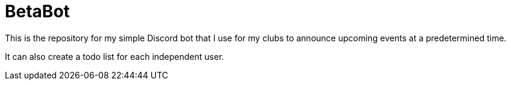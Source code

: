 = BetaBot

This is the repository for my simple Discord bot that I use for my clubs to
announce upcoming events at a predetermined time.

It can also create a todo list for each independent user.
